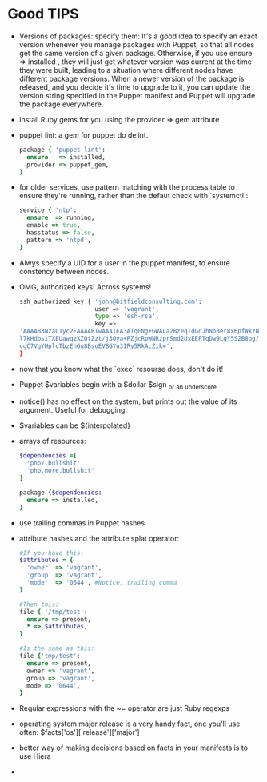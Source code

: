 * Good TIPS
  - Versions of packages: specify them: It's a good idea to specify an
    exact version whenever you manage packages with Puppet, so that
    all nodes get the same version of a given package. Otherwise, if
    you use ensure => installed , they will just get whatever version
    was current at the time they were built, leading to a situation
    where different nodes have different package versions.  When a
    newer version of the package is released, and you decide it's time
    to upgrade to it, you can update the version string specified in
    the Puppet manifest and Puppet will upgrade the package
    everywhere.
  - install Ruby gems for you using the provider => gem attribute
  - puppet lint: a gem for puppet do delint.
    #+BEGIN_SRC ruby
      package { 'puppet-lint':
        ensure   => installed,
        provider => puppet_gem,
      }
    #+END_SRC
  - for older services, use pattern matching with the process table to
    ensure they're running, rather than the defaut check with `systemctl`:
    #+BEGIN_SRC ruby
      service { 'ntp':
        ensure  => running,
        enable => true,
        hasstatus => false,
        pattern => 'ntpd',
      }
    #+END_SRC
  - Alwys specify a UID for a user in the puppet manifest, to ensure
    constency between nodes.
  - OMG, authorized keys! Across systems!
    #+BEGIN_SRC sh
      ssh_authorized_key { 'john@bitfieldconsulting.com':
                           user => 'vagrant',
                           type => 'ssh-rsa',
                           key =>
      'AAAAB3NzaC1yc2EAAAABIwAAAIEA3ATqENg+GWACa2BzeqTdGnJhNoBer8x6pfWkzNzeM8Zx7/2Tf2p
      l7kHdbsiTXEUawqzXZQtZzt/j3Oya+PZjcRpWNRzprSmd2UxEEPTqDw9LqY5S2B8og/NyzWaIYPsKoat
      cgC7VgYHplcTbzEhGu8BsoEVBGYu3IRy5RkAcZik=',
      }
    #+END_SRC
  - now that you know what the `exec` resourse does, don't do it!
  - Puppet $variables begin with a $dollar $sign _or _an _underscore
  - notice() has no effect on the system, but prints out the value of
    its argument. Useful for debugging.
  - $variables can be ${interpolated}
  - arrays of resources:
    #+BEGIN_SRC ruby
      $dependencies =[
        'php7.bullshit',
        'php.more.bullshit'
      ]

      package {$dependencies:
        ensure => installed,
      }
      #+END_SRC
  - use trailing commas in Puppet hashes
  - attribute hashes and the attribute splat operator:
    #+BEGIN_SRC ruby
      #If you have this:
      $attributes = {
        'owner' => 'vagrant',
        'group' => 'vagrant',
        'mode'  => '0644', #Notice, trailing comma
      }

      #Then this:
      file { '/tmp/test':
        ensure => present,
        ,* => $attributes,
      }

      #Is the same as this:
      file {'tmp/test':
        ensure => present,
        owner => 'vagrant',
        group => 'vagrant',
        mode => '0644',
      }
    #+END_SRC
  - Regular expressions with the ~= operator are just Ruby regexps
  - operating system major release is a very handy fact, one you'll
    use often:  $facts['os']['release']['major']
  - better way of making decisions based on facts in your manifests is
    to use Hiera
  - 
* 
